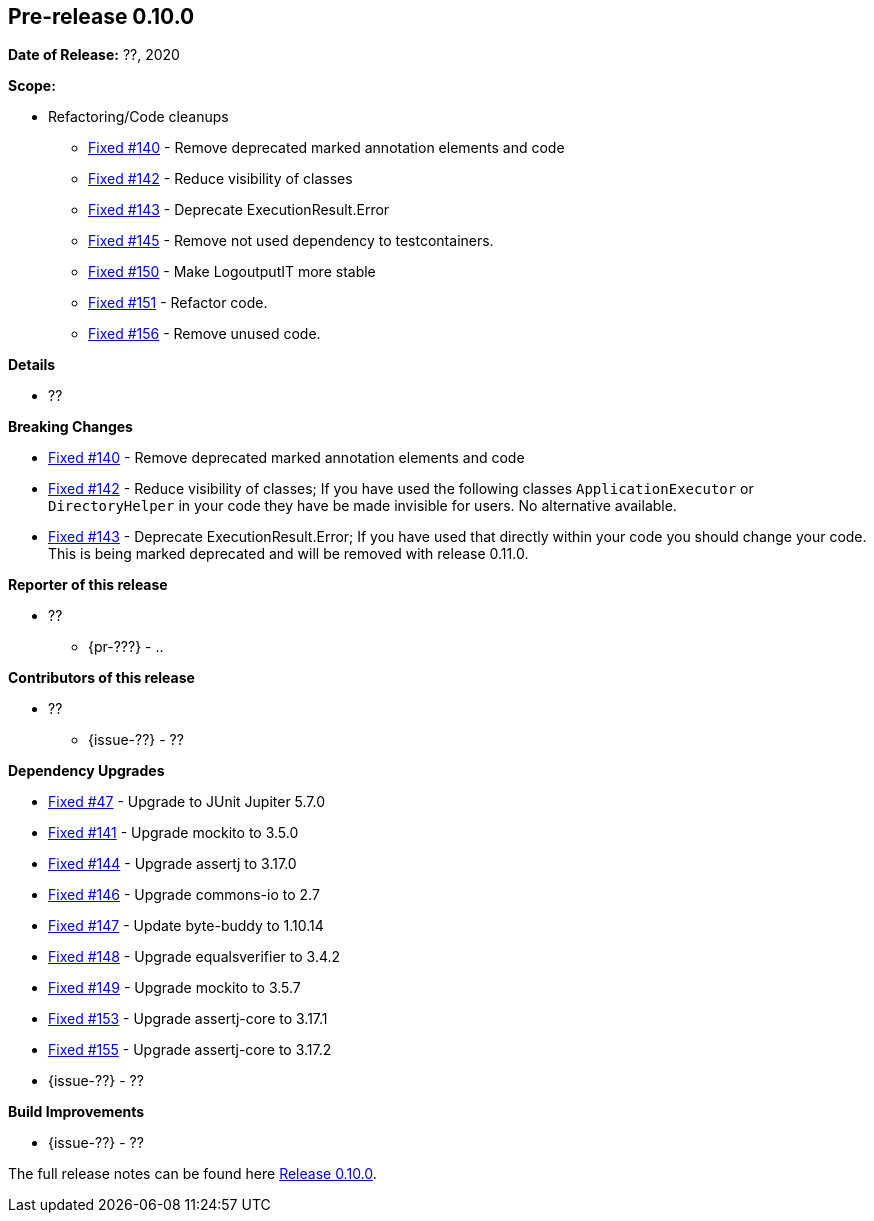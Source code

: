 // Licensed to the Apache Software Foundation (ASF) under one
// or more contributor license agreements. See the NOTICE file
// distributed with this work for additional information
// regarding copyright ownership. The ASF licenses this file
// to you under the Apache License, Version 2.0 (the
// "License"); you may not use this file except in compliance
// with the License. You may obtain a copy of the License at
//
//   http://www.apache.org/licenses/LICENSE-2.0
//
//   Unless required by applicable law or agreed to in writing,
//   software distributed under the License is distributed on an
//   "AS IS" BASIS, WITHOUT WARRANTIES OR CONDITIONS OF ANY
//   KIND, either express or implied. See the License for the
//   specific language governing permissions and limitations
//   under the License.
//
[[release-notes-0.10.0]]
== Pre-release 0.10.0

:issue-47: https://github.com/khmarbaise/maven-it-extension/issues/47[Fixed #47]
:issue-140: https://github.com/khmarbaise/maven-it-extension/issues/140[Fixed #140]
:issue-141: https://github.com/khmarbaise/maven-it-extension/issues/141[Fixed #141]
:issue-142: https://github.com/khmarbaise/maven-it-extension/issues/142[Fixed #142]
:issue-143: https://github.com/khmarbaise/maven-it-extension/issues/143[Fixed #143]
:issue-144: https://github.com/khmarbaise/maven-it-extension/issues/144[Fixed #144]
:issue-145: https://github.com/khmarbaise/maven-it-extension/issues/145[Fixed #145]
:issue-146: https://github.com/khmarbaise/maven-it-extension/issues/146[Fixed #146]
:issue-147: https://github.com/khmarbaise/maven-it-extension/issues/147[Fixed #147]
:issue-148: https://github.com/khmarbaise/maven-it-extension/issues/148[Fixed #148]
:issue-149: https://github.com/khmarbaise/maven-it-extension/issues/149[Fixed #149]
:issue-150: https://github.com/khmarbaise/maven-it-extension/issues/150[Fixed #150]
:issue-151: https://github.com/khmarbaise/maven-it-extension/issues/151[Fixed #151]
:issue-153: https://github.com/khmarbaise/maven-it-extension/issues/153[Fixed #153]
:issue-155: https://github.com/khmarbaise/maven-it-extension/issues/155[Fixed #155]
:issue-156: https://github.com/khmarbaise/maven-it-extension/issues/156[Fixed #156]
:issue-??: https://github.com/khmarbaise/maven-it-extension/issues/??[Fixed #??]
:pr-??: https://github.com/khmarbaise/maven-it-extension/pull/??[Pull request #??]

:release_0_10_0: https://github.com/khmarbaise/maven-it-extension/milestone/10?closed=1

*Date of Release:* ??, 2020

*Scope:*

 - Refactoring/Code cleanups
   * {issue-140} - Remove deprecated marked annotation elements and code
   * {issue-142} - Reduce visibility of classes
   * {issue-143} - Deprecate ExecutionResult.Error
   * {issue-145} - Remove not used dependency to testcontainers.
   * {issue-150} - Make LogoutputIT more stable
   * {issue-151} - Refactor code.
   * {issue-156} - Remove unused code.

*Details*

 * ??

*Breaking Changes*

 * {issue-140} - Remove deprecated marked annotation elements and code
 * {issue-142} - Reduce visibility of classes; If you have used the following
    classes `ApplicationExecutor` or `DirectoryHelper` in your code they have
    be made invisible for users. No alternative available.
 * {issue-143} - Deprecate ExecutionResult.Error; If you have used that directly
   within your code you should change your code. This is being marked deprecated
   and will be removed with release 0.11.0.

*Reporter of this release*

 * ??
   ** {pr-???} - ..

*Contributors of this release*

 * ??
   ** {issue-??} - ??

*Dependency Upgrades*

 * {issue-47} - Upgrade to JUnit Jupiter 5.7.0
 * {issue-141} - Upgrade mockito to 3.5.0
 * {issue-144} - Upgrade assertj to 3.17.0
 * {issue-146} - Upgrade commons-io to 2.7
 * {issue-147} - Update byte-buddy to 1.10.14
 * {issue-148} - Upgrade equalsverifier to 3.4.2
 * {issue-149} - Upgrade mockito to 3.5.7
 * {issue-153} - Upgrade assertj-core to 3.17.1
 * {issue-155} - Upgrade assertj-core to 3.17.2
 * {issue-??} - ??

*Build Improvements*

 * {issue-??} - ??


The full release notes can be found here {release_0_10_0}[Release 0.10.0].
